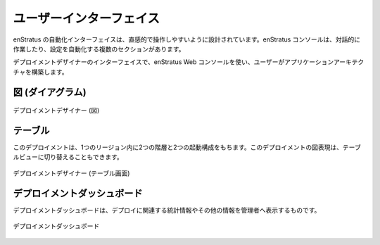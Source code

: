 ..
    User Interface
    --------------

ユーザーインターフェイス
------------------------

..
    The enStratus automation interface is designed to be intuitive and easy to operate. There
    are several sections of the enStratus console that are relevant to interacting with and
    configuring automation.

enStratus の自動化インターフェイスは、直感的で操作しやすいように設計されています。enStratus コンソールは、対話的に作業したり、設定を自動化する複数のセクションがあります。

..
    The deployment designer interface allows the user to build an application architecture
    using the enStratus web console. 

デプロイメントデザイナーのインターフェイスで、enStratus Web コンソールを使い、ユーザーがアプリケーションアーキテクチャを構築します。

..
    Diagram
    ~~~~~~~

図 (ダイアグラム)
~~~~~~~~~~~~~~~~~

..
   Deployment Designer (Diagram View)

.. figure:: ./images/deploymentDiagram.png
   :height: 530px
   :width: 700 px
   :scale: 70 %
   :alt: Deployment Designer
   :align: center

   デプロイメントデザイナー (図)

..
    Table
    ~~~~~

テーブル
~~~~~~~~

..
    This deployment has two tiers tier and two launch configurations in one region. The
    graphical representation of the deployment can also be toggled to a table view.

このデプロイメントは、1つのリージョン内に2つの階層と2つの起動構成をもちます。このデプロイメントの図表現は、テーブルビューに切り替えることもできます。

..
   Deployment Designer (Table View)

.. figure:: ./images/deploymentTable.png
   :height: 450px
   :width: 900 px
   :scale: 50 %
   :alt: Deployment Designer (Table View)
   :align: center

   デプロイメントデザイナー (テーブル画面)

..
    Deployment Dashboard
    ~~~~~~~~~~~~~~~~~~~~

デプロイメントダッシュボード
~~~~~~~~~~~~~~~~~~~~~~~~~~~~

..
    The deployment dashboard is meant to display relevant statistics and other information to
    deployment administrators.

デプロイメントダッシュボードは、デプロイに関連する統計情報やその他の情報を管理者へ表示するものです。

..
   Deployment Dashboard

.. figure:: ./images/deploymentDashboard.png
   :height: 700px
   :width: 1300 px
   :scale: 50 %
   :alt: Deployment Dashboard
   :align: center

   デプロイメントダッシュボード
